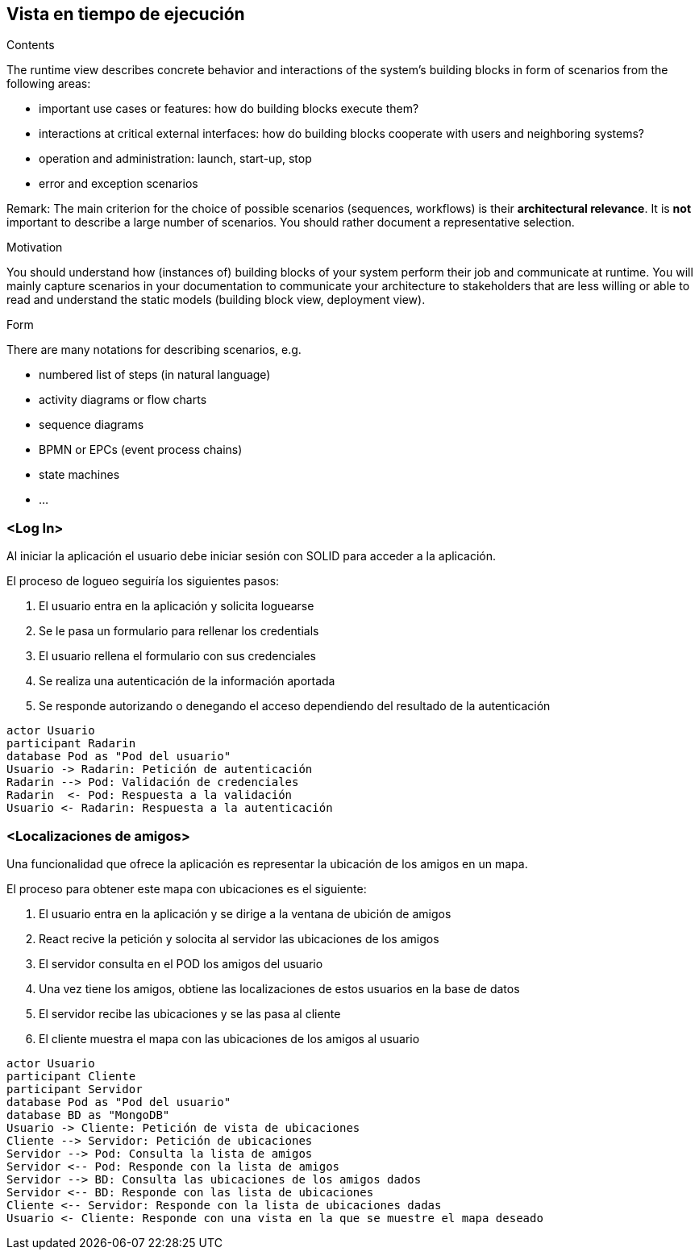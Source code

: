 [[section-runtime-view]]
== Vista en tiempo de ejecución


[role="arc42help"]
****
.Contents
The runtime view describes concrete behavior and interactions of the system’s building blocks in form of scenarios from the following areas:

* important use cases or features: how do building blocks execute them?
* interactions at critical external interfaces: how do building blocks cooperate with users and neighboring systems?
* operation and administration: launch, start-up, stop
* error and exception scenarios

Remark: The main criterion for the choice of possible scenarios (sequences, workflows) is their *architectural relevance*. It is *not* important to describe a large number of scenarios. You should rather document a representative selection.

.Motivation
You should understand how (instances of) building blocks of your system perform their job and communicate at runtime.
You will mainly capture scenarios in your documentation to communicate your architecture to stakeholders that are less willing or able to read and understand the static models (building block view, deployment view).

.Form
There are many notations for describing scenarios, e.g.

* numbered list of steps (in natural language)
* activity diagrams or flow charts
* sequence diagrams
* BPMN or EPCs (event process chains)
* state machines
* ...

****

=== <Log In>

Al iniciar la aplicación el usuario debe iniciar sesión con SOLID para acceder a la aplicación.

.El proceso de logueo seguiría los siguientes pasos:
. El usuario entra en la aplicación y solicita loguearse
. Se le pasa un formulario para rellenar los credentials
. El usuario rellena el formulario con sus credenciales
. Se realiza una autenticación de la información aportada
. Se responde autorizando o denegando el acceso dependiendo del resultado de la autenticación


[plantuml,"Sequence diagram",png]
----
actor Usuario
participant Radarin
database Pod as "Pod del usuario"
Usuario -> Radarin: Petición de autenticación
Radarin --> Pod: Validación de credenciales
Radarin  <- Pod: Respuesta a la validación
Usuario <- Radarin: Respuesta a la autenticación
----

=== <Localizaciones de amigos>

Una funcionalidad que ofrece la aplicación es representar la ubicación de los amigos en un mapa.

.El proceso para obtener este mapa con ubicaciones es el siguiente:
. El usuario entra en la aplicación y se dirige a la ventana de ubición de amigos
. React recive la petición y solocita al servidor las ubicaciones de los amigos
. El servidor consulta en el POD los amigos del usuario
. Una vez tiene los amigos, obtiene las localizaciones de estos usuarios en la base de datos
. El servidor recibe las ubicaciones y se las pasa al cliente
. El cliente muestra el mapa con las ubicaciones de los amigos al usuario


[plantuml,"Sequence diagram",png]
----
actor Usuario
participant Cliente
participant Servidor
database Pod as "Pod del usuario"
database BD as "MongoDB"
Usuario -> Cliente: Petición de vista de ubicaciones
Cliente --> Servidor: Petición de ubicaciones
Servidor --> Pod: Consulta la lista de amigos
Servidor <-- Pod: Responde con la lista de amigos
Servidor --> BD: Consulta las ubicaciones de los amigos dados
Servidor <-- BD: Responde con las lista de ubicaciones
Cliente <-- Servidor: Responde con la lista de ubicaciones dadas
Usuario <- Cliente: Responde con una vista en la que se muestre el mapa deseado
----
